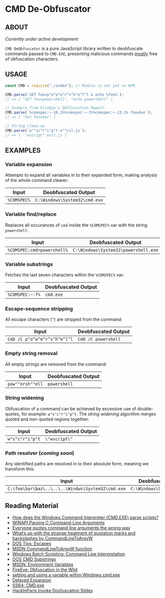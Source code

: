 * CMD De-Obfuscator

** ABOUT

/Currently under active development/

~CMD DeObfuscator~ is a pure JavaScript library written to deobfuscate
commands passed to ~CMD.EXE~, presenting malicious commands _mostly_
free of obfuscation characters.

** USAGE
#+BEGIN_SRC javascript
const CMD = require("./index"); // Module is not yet on NPM.

CMD.parse(`SET foo=p^o^w^e^r^s^h^e^l^l & echo %foo%`);
// => [ "SET foo=powershell", "echo powershell" ]

// Example from FireEye's DOSfuscation Report:
CMD.parse(`%comspec:~-16,1%%comspec:~-1%%comspec:~-13,1% foo=bar`);
// => [ "Set foo=bar" ]

// String clean-up
CMD.parse(`w""sc"r"i"p"t e""vil.js`);
// => [ `"wscript" evil.js ]`
#+END_SRC

** EXAMPLES
*** Variable expansion
Attempts to expand all variables in to their expanded form, making
analysis of the whole command clearer:
| Input       | Deobfuscated Output           |
|-------------+-------------------------------|
| ~%COMSPEC%~ | ~C:\Windows\System32\cmd.exe~ |

*** Variable find/replace
Replaces all occurances of ~cmd~ inside the ~%COMSPEC%~ var with the
string ~powershell~:
| Input                      | Deobfuscated Output                  |
|----------------------------+--------------------------------------|
| ~%COMSPEC:cmd=powershell%~ | ~C:\Windows\System32\powershell.exe~ |

*** Variable substrings
Fetches the last seven characters within the ~%COMSPEC%~ var:
| Input           | Deobfuscated Output |
|-----------------+---------------------|
| =%COMSPEC:~-7%= | ~cmd.exe~           |

*** Escape-sequence stripping
All escape characters (~^~) are stripped from the command:
| Input                        | Deobfuscated Output |
|------------------------------+---------------------|
| ~CmD /C p^o^w^e^r^s^h^e^l^l~ | ~CmD /C powershell~ |

*** Empty string removal
All empty strings are removed from the command:
| Input            | Deobfuscated Output |
|------------------+---------------------|
| ~pow""ersh""ell~ | ~powershell~        |

*** String widening
Obfuscation of a command can be achieved by excessive use of
double-quotes, for example: =w"s"c"r"i"p"t=.  The /string widening/
algorithm merges quoted and non-quoted regions together:
| Input           | Deobfuscated Output |
|-----------------+---------------------|
| ~w"s"c"r"i"p"t~ | =\"wscript\"=         |

*** Path resolver (/coming soon/)
Any identified paths are resolved in to their absolute form, meaning
we transform this:
| Input                                             | Deobfuscated Output           |
|---------------------------------------------------+-------------------------------|
| ~C:\foo\bar\baz\..\..\..\Windws\System32\cmd.exe~ | ~C:\Windows\System32\cmd.exe~ |

** Reading Material

 - [[https://stackoverflow.com/questions/4094699/how-does-the-windows-command-interpreter-cmd-exe-parse-scripts][How does the Windows Command Interpreter (CMD.EXE) parse scripts?]]
 - [[https://msdn.microsoft.com/en-us/library/a1y7w461.aspx][WINAPI Parsing C Command-Line Arguments]]
 - [[https://blogs.msdn.microsoft.com/twistylittlepassagesallalike/2011/04/23/everyone-quotes-command-line-arguments-the-wrong-way/][Everyone quotes command line arguments the wrong way]]
 - [[https://blogs.msdn.microsoft.com/oldnewthing/20100917-00/?p=12833/][What’s up with the strange treatment of quotation marks and backslashes by CommandLineToArgvW]]
 - [[https://www.dostips.com/?t=Snippets.Escape][DOS Tips: Escapes]]
 - [[https://docs.microsoft.com/en-gb/windows/desktop/api/shellapi/nf-shellapi-commandlinetoargvw][MSDN CommandLineToArgvW function]]
 - [[https://en.wikibooks.org/wiki/Windows_Batch_Scripting#How_a_command_line_is_interpreted][Windows Batch Scripting: Command Line Interpretation]]
 - [[https://ss64.com/nt/syntax-substring.html][DOS CMD Substrings]]
 - [[https://docs.microsoft.com/en-gb/windows/desktop/ProcThread/environment-variables][MSDN: Environment Variables]]
 - [[https://www.fireeye.com/blog/threat-research/2017/06/obfuscation-in-the-wild.html][FireEye: Obfuscation in the Wild]]
 - [[https://superuser.com/questions/223104/setting-and-using-variable-within-same-command-line-in-windows-cmd-exe][setting and using a variable within Windows cmd.exe]]
 - [[https://ss64.com/nt/delayedexpansion.html][Delayed Expansion]]
 - [[https://ss64.com/nt/cmd.html][SS64: CMD.exe]]
 - [[https://hackinparis.com/data/slides/2018/talks/HIP2018_Daniel_Bohannon_Invoke_Dosfuscation.pdf][HackInParis Invoke Dosfuscation Slides]]
